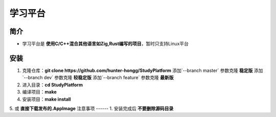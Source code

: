 学习平台
========

简介
------
- 学习平台是 **使用C/C++混合其他语言如Zig,Rust编写的项目**，暂时只支持Linux平台
安装
------
1. 克隆仓库：**git clone https://github.com/hunter-hongg/StudyPlatform**
   添加`--branch master` 参数克隆 **稳定版**
   添加`--branch dev` 参数克隆 **较稳定版**
   添加`--branch feature` 参数克隆 **最新版**
2. 进入目录：**cd StudyPlatform**
3. 编译项目：**make**
4. 安装项目：**make install**
5. 或 **直接下载发布的.AppImage**
注意事项
------
1. 安装完成后 **不要删除源码目录**

